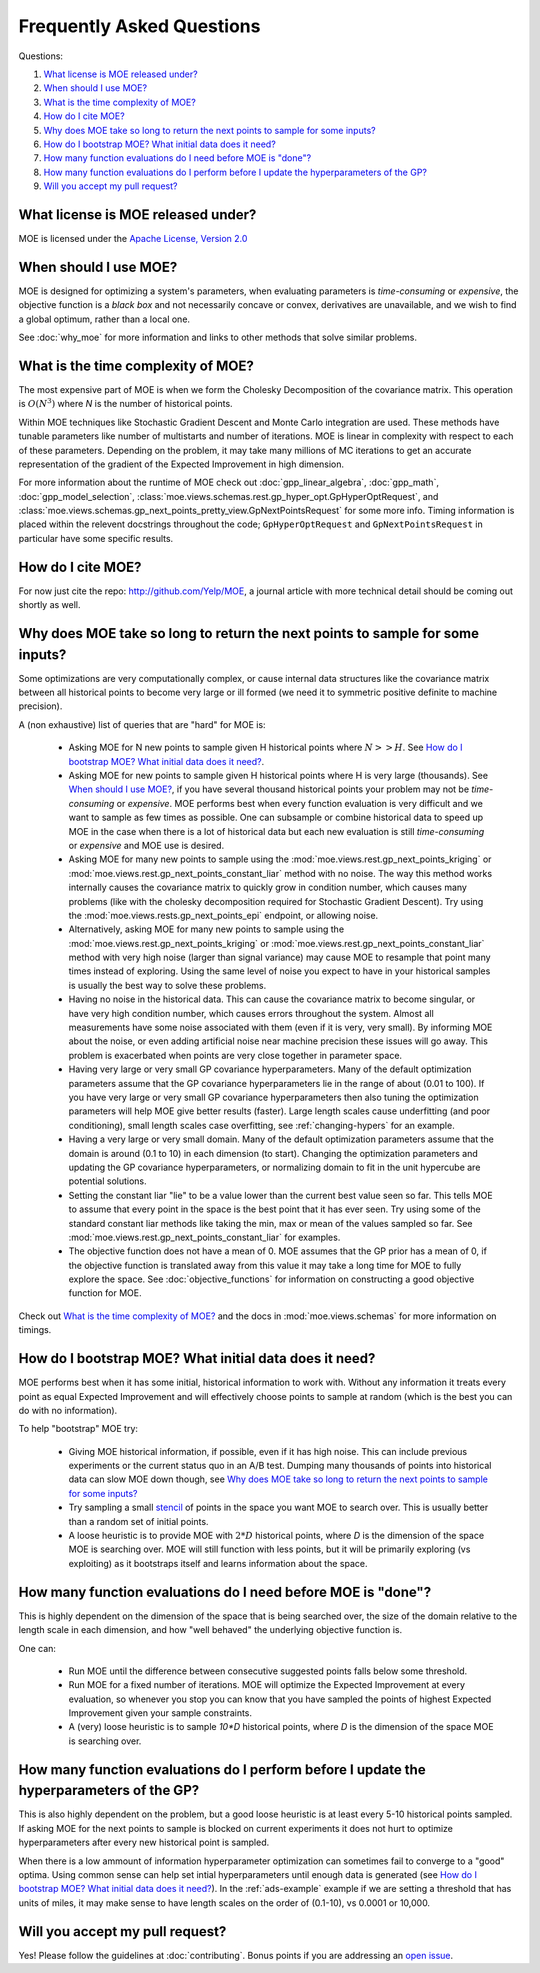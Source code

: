Frequently Asked Questions
**************************

Questions:

#. `What license is MOE released under?`_
#. `When should I use MOE?`_
#. `What is the time complexity of MOE?`_
#. `How do I cite MOE?`_
#. `Why does MOE take so long to return the next points to sample for some inputs?`_
#. `How do I bootstrap MOE? What initial data does it need?`_
#. `How many function evaluations do I need before MOE is "done"?`_
#. `How many function evaluations do I perform before I update the hyperparameters of the GP?`_
#. `Will you accept my pull request?`_

What license is MOE released under?
-----------------------------------

MOE is licensed under the `Apache License, Version 2.0`_

.. _Apache License, Version 2.0: http://www.apache.org/licenses/LICENSE-2.0

When should I use MOE?
----------------------

MOE is designed for optimizing a system's parameters, when evaluating parameters is *time-consuming* or *expensive*, the objective function is a *black box* and not necessarily concave or convex, derivatives are unavailable, and we wish to find a global optimum, rather than a local one.

See :doc:`why_moe` for more information and links to other methods that solve similar problems.

What is the time complexity of MOE?
-----------------------------------

The most expensive part of MOE is when we form the Cholesky Decomposition of the covariance matrix. This operation is :math:`O(N^{3})` where *N* is the number of historical points.

Within MOE techniques like Stochastic Gradient Descent and Monte Carlo integration are used. These methods have tunable parameters like number of multistarts and number of iterations. MOE is linear in complexity with respect to each of these parameters. Depending on the problem, it may take many millions of MC iterations to get an accurate representation of the gradient of the Expected Improvement in high dimension.

For more information about the runtime of MOE check out :doc:`gpp_linear_algebra`, :doc:`gpp_math`, :doc:`gpp_model_selection`, :class:`moe.views.schemas.rest.gp_hyper_opt.GpHyperOptRequest`, and :class:`moe.views.schemas.gp_next_points_pretty_view.GpNextPointsRequest` for some more info. Timing information is placed within the relevent docstrings throughout the code; ``GpHyperOptRequest`` and ``GpNextPointsRequest`` in particular have some specific results.

How do I cite MOE?
------------------

For now just cite the repo: http://github.com/Yelp/MOE, a journal article with more technical detail should be coming out shortly as well.

Why does MOE take so long to return the next points to sample for some inputs?
------------------------------------------------------------------------------

Some optimizations are very computationally complex, or cause internal data structures like the covariance matrix between all historical points to become very large or ill formed (we need it to symmetric positive definite to machine precision).

A (non exhaustive) list of queries that are "hard" for MOE is:

 * Asking MOE for N new points to sample given H historical points where :math:`N >> H`. See `How do I bootstrap MOE? What initial data does it need?`_.
 * Asking MOE for new points to sample given H historical points where H is very large (thousands). See `When should I use MOE?`_, if you have several thousand historical points your problem may not be *time-consuming* or *expensive*. MOE performs best when every function evaluation is very difficult and we want to sample as few times as possible. One can subsample or combine historical data to speed up MOE in the case when there is a lot of historical data but each new evaluation is still *time-consuming* or *expensive* and MOE use is desired.
 * Asking MOE for many new points to sample using the :mod:`moe.views.rest.gp_next_points_kriging` or :mod:`moe.views.rest.gp_next_points_constant_liar` method with no noise. The way this method works internally causes the covariance matrix to quickly grow in condition number, which causes many problems (like with the cholesky decomposition required for Stochastic Gradient Descent). Try using the :mod:`moe.views.rests.gp_next_points_epi` endpoint, or allowing noise.
 * Alternatively, asking MOE for many new points to sample using the :mod:`moe.views.rest.gp_next_points_kriging` or :mod:`moe.views.rest.gp_next_points_constant_liar` method with very high noise (larger than signal variance) may cause MOE to resample that point many times instead of exploring. Using the same level of noise you expect to have in your historical samples is usually the best way to solve these problems.
 * Having no noise in the historical data. This can cause the covariance matrix to become singular, or have very high condition number, which causes errors throughout the system. Almost all measurements have some noise associated with them (even if it is very, very small). By informing MOE about the noise, or even adding artificial noise near machine precision these issues will go away. This problem is exacerbated when points are very close together in parameter space.
 * Having very large or very small GP covariance hyperparameters. Many of the default optimization parameters assume that the GP covariance hyperparameters lie in the range of about (0.01 to 100). If you have very large or very small GP covariance hyperparameters then also tuning the optimization parameters will help MOE give better results (faster). Large length scales cause underfitting (and poor conditioning), small length scales case overfitting, see :ref:`changing-hypers` for an example.
 * Having a very large or very small domain. Many of the default optimization parameters assume that the domain is around (0.1 to 10) in each dimension (to start). Changing the optimization parameters and updating the GP covariance hyperparameters, or normalizing domain to fit in the unit hypercube are potential solutions.
 * Setting the constant liar "lie" to be a value lower than the current best value seen so far. This tells MOE to assume that every point in the space is the best point that it has ever seen. Try using some of the standard constant liar methods like taking the min, max or mean of the values sampled so far. See :mod:`moe.views.rest.gp_next_points_constant_liar` for examples.
 * The objective function does not have a mean of 0. MOE assumes that the GP prior has a mean of 0, if the objective function is translated away from this value it may take a long time for MOE to fully explore the space. See :doc:`objective_functions` for information on constructing a good objective function for MOE.

Check out `What is the time complexity of MOE?`_ and the docs in :mod:`moe.views.schemas` for more information on timings.

How do I bootstrap MOE? What initial data does it need?
-------------------------------------------------------

MOE performs best when it has some initial, historical information to work with. Without any information it treats every point as equal Expected Improvement and will effectively choose points to sample at random (which is the best you can do with no information).

To help "bootstrap" MOE try:

 * Giving MOE historical information, if possible, even if it has high noise. This can include previous experiments or the current status quo in an A/B test. Dumping many thousands of points into historical data can slow MOE down though, see `Why does MOE take so long to return the next points to sample for some inputs?`_ 
 * Try sampling a small `stencil`_ of points in the space you want MOE to search over. This is usually better than a random set of initial points.
 * A loose heuristic is to provide MOE with :math:`2*D` historical points, where *D* is the dimension of the space MOE is searching over. MOE will still function with less points, but it will be primarily exploring (vs exploiting) as it bootstraps itself and learns information about the space.

.. _stencil: http://en.wikipedia.org/wiki/Stencil_(numerical_analysis)

How many function evaluations do I need before MOE is "done"?
-------------------------------------------------------------

This is highly dependent on the dimension of the space that is being searched over, the size of the domain relative to the length scale in each dimension, and how "well behaved" the underlying objective function is.

One can:

 * Run MOE until the difference between consecutive suggested points falls below some threshold.
 * Run MOE for a fixed number of iterations. MOE will optimize the Expected Improvement at every evaluation, so whenever you stop you can know that you have sampled the points of highest Expected Improvement given your sample constraints.
 * A (very) loose heuristic is to sample `10*D` historical points, where *D* is the dimension of the space MOE is searching over.

How many function evaluations do I perform before I update the hyperparameters of the GP?
-----------------------------------------------------------------------------------------

This is also highly dependent on the problem, but a good loose heuristic is at least every 5-10 historical points sampled. If asking MOE for the next points to sample is blocked on current experiments it does not hurt to optimize hyperparameters after every new historical point is sampled.

When there is a low ammount of information hyperparameter optimization can sometimes fail to converge to a "good" optima. Using common sense can help set intial hyperparameters until enough data is generated (see `How do I bootstrap MOE? What initial data does it need?`_). In the :ref:`ads-example` example if we are setting a threshold that has units of miles, it may make sense to have length scales on the order of (0.1-10), vs 0.0001 or 10,000.

Will you accept my pull request?
--------------------------------

Yes! Please follow the guidelines at :doc:`contributing`. Bonus points if you are addressing an `open issue`_.

.. _open issue: https://github.com/Yelp/MOE/issues

